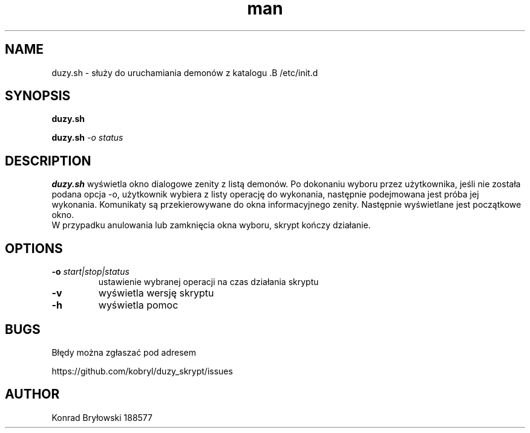 .TH man 1 "13.06.2022" "1306" "duzy.sh man page"
.SH NAME
duzy.sh - służy do uruchamiania demonów z katalogu .B /etc/init.d
.SH SYNOPSIS
.B duzy.sh
.PP
.BI duzy.sh " -o status"
.SH DESCRIPTION
.B duzy.sh
wyświetla okno dialogowe zenity z listą demonów. Po dokonaniu wyboru przez użytkownika, jeśli nie została podana opcja -o, użytkownik wybiera z listy operację do wykonania, następnie podejmowana jest próba jej wykonania. Komunikaty są przekierowywane do okna informacyjnego zenity. Następnie wyświetlane jest początkowe okno.
 W przypadku anulowania lub zamknięcia okna wyboru, skrypt kończy działanie.
.SH OPTIONS
.TP
.BI -o " start|stop|status"
ustawienie wybranej operacji na czas działania skryptu
.TP
.B -v
wyświetla wersję skryptu
.TP
.B -h
wyświetla pomoc
.SH BUGS
Błędy można zgłaszać pod adresem
.PP
https://github.com/kobryl/duzy_skrypt/issues
.SH AUTHOR
Konrad Bryłowski 188577
